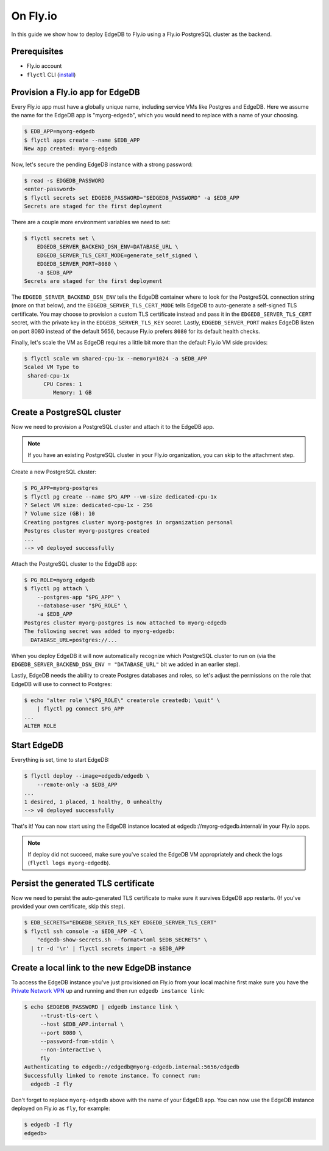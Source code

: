 .. _ref_guide_deployment_fly_io:

=========
On Fly.io
=========

In this guide we show how to deploy EdgeDB to Fly.io using a Fly.io
PostgreSQL cluster as the backend.


Prerequisites
=============

* Fly.io account
* ``flyctl`` CLI (`install <flyctl-install_>`_)

.. _flyctl-install: https://fly.io/docs/getting-started/installing-flyctl/


Provision a Fly.io app for EdgeDB
=================================

Every Fly.io app must have a globally unique name, including service VMs like
Postgres and EdgeDB.  Here we assume the name for the EdgeDB app is
"myorg-edgedb", which you would need to replace with a name of your choosing.

.. code-block:: bash

    $ EDB_APP=myorg-edgedb
    $ flyctl apps create --name $EDB_APP
    New app created: myorg-edgedb

Now, let's secure the pending EdgeDB instance with a strong password:

.. code-block:: bash

    $ read -s EDGEDB_PASSWORD
    <enter-password>
    $ flyctl secrets set EDGEDB_PASSWORD="$EDGEDB_PASSWORD" -a $EDB_APP
    Secrets are staged for the first deployment

There are a couple more environment variables we need to set:

.. code-block:: bash

    $ flyctl secrets set \
        EDGEDB_SERVER_BACKEND_DSN_ENV=DATABASE_URL \
        EDGEDB_SERVER_TLS_CERT_MODE=generate_self_signed \
        EDGEDB_SERVER_PORT=8080 \
        -a $EDB_APP
    Secrets are staged for the first deployment

The ``EDGEDB_SERVER_BACKEND_DSN_ENV`` tells the EdgeDB container where to
look for the PostgreSQL connection string (more on that below), and the
``EDGEDB_SERVER_TLS_CERT_MODE`` tells EdgeDB to auto-generate a self-signed
TLS certificate.  You may choose to provision a custom TLS certificate instead
and pass it in the ``EDGEDB_SERVER_TLS_CERT`` secret, with the private key in
the ``EDGEDB_SERVER_TLS_KEY`` secret.  Lastly, ``EDGEDB_SERVER_PORT`` makes
EdgeDB listen on port 8080 instead of the default 5656, because Fly.io prefers
``8080`` for its default health checks.

Finally, let's scale the VM as EdgeDB requires a little bit more than the
default Fly.io VM side provides:

.. code-block:: bash

    $ flyctl scale vm shared-cpu-1x --memory=1024 -a $EDB_APP
    Scaled VM Type to
     shared-cpu-1x
          CPU Cores: 1
             Memory: 1 GB


Create a PostgreSQL cluster
===========================

Now we need to provision a PostgreSQL cluster and attach it to the EdgeDB app.

.. note::

  If you have an existing PostgreSQL cluster in your Fly.io organization,
  you can skip to the attachment step.

Create a new PostgreSQL cluster:

.. code-block:: bash

    $ PG_APP=myorg-postgres
    $ flyctl pg create --name $PG_APP --vm-size dedicated-cpu-1x
    ? Select VM size: dedicated-cpu-1x - 256
    ? Volume size (GB): 10
    Creating postgres cluster myorg-postgres in organization personal
    Postgres cluster myorg-postgres created
    ...
    --> v0 deployed successfully

Attach the PostgreSQL cluster to the EdgeDB app:

.. code-block:: bash

    $ PG_ROLE=myorg_edgedb
    $ flyctl pg attach \
        --postgres-app "$PG_APP" \
        --database-user "$PG_ROLE" \
        -a $EDB_APP
    Postgres cluster myorg-postgres is now attached to myorg-edgedb
    The following secret was added to myorg-edgedb:
      DATABASE_URL=postgres://...

When you deploy EdgeDB it will now automatically recognize which PostgreSQL
cluster to run on (via the ``EDGEDB_SERVER_BACKEND_DSN_ENV = "DATABASE_URL"``
bit we added in an earlier step).

Lastly, EdgeDB needs the ability to create Postgres databases and roles,
so let's adjust the permissions on the role that EdgeDB will use to connect
to Postgres:

.. code-block:: bash

    $ echo "alter role \"$PG_ROLE\" createrole createdb; \quit" \
        | flyctl pg connect $PG_APP
    ...
    ALTER ROLE


Start EdgeDB
============

Everything is set, time to start EdgeDB:

.. code-block:: bash

    $ flyctl deploy --image=edgedb/edgedb \
        --remote-only -a $EDB_APP
    ...
    1 desired, 1 placed, 1 healthy, 0 unhealthy
    --> v0 deployed successfully

That's it!  You can now start using the EdgeDB instance located at
edgedb://myorg-edgedb.internal/ in your Fly.io apps.

.. note::

   If deploy did not succeed, make sure you've scaled the EdgeDB VM
   appropriately and check the logs (``flyctl logs myorg-edgedb``).


Persist the generated TLS certificate
=====================================

Now we need to persist the auto-generated TLS certificate to make sure it
survives EdgeDB app restarts.  (If you've provided your own certificate,
skip this step).

.. code-block:: bash

    $ EDB_SECRETS="EDGEDB_SERVER_TLS_KEY EDGEDB_SERVER_TLS_CERT"
    $ flyctl ssh console -a $EDB_APP -C \
        "edgedb-show-secrets.sh --format=toml $EDB_SECRETS" \
      | tr -d '\r' | flyctl secrets import -a $EDB_APP


Create a local link to the new EdgeDB instance
==============================================

To access the EdgeDB instance you've just provisioned on Fly.io from your
local machine first make sure you have the `Private Network VPN <vpn_>`_ up and
running and then run ``edgedb instance link``:

.. code-block:: bash

   $ echo $EDGEDB_PASSWORD | edgedb instance link \
        --trust-tls-cert \
        --host $EDB_APP.internal \
        --port 8080 \
        --password-from-stdin \
        --non-interactive \
        fly
   Authenticating to edgedb://edgedb@myorg-edgedb.internal:5656/edgedb
   Successfully linked to remote instance. To connect run:
     edgedb -I fly

Don't forget to replace ``myorg-edgedb`` above with the name of your EdgeDB
app.  You can now use the EdgeDB instance deployed on Fly.io as ``fly``,
for example:

.. code-block:: bash

   $ edgedb -I fly
   edgedb>

.. _vpn: https://fly.io/docs/reference/private-networking/#private-network-vpn
